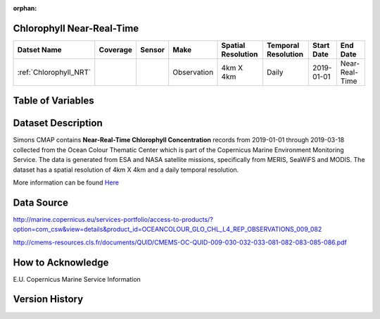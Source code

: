 :orphan:

.. _Here: http://cmems-resources.cls.fr/documents/QUID/CMEMS-OC-QUID-009-030-032-033-081-082-083-085-086.pdf

.. _Chlorophyll_NRT:



Chlorophyll Near-Real-Time
**************************

.. |globe| image:: /_static/catalog_thumbnails/globe.png
   :scale: 10%
   :align: middle
.. |sat| image:: /_static/catalog_thumbnails/satellite.png
   :scale: 10%
   :align: middle



+-------------------------------+----------+----------+-------------+------------------------+----------------------+--------------+--------------+
| Datset Name                   | Coverage | Sensor   |  Make       |  Spatial Resolution    | Temporal Resolution  |  Start Date  |  End Date    |
+===============================+==========+==========+=============+========================+======================+==============+==============+
| :ref:`Chlorophyll_NRT`        |  |globe| | |sat|    | Observation |        4km X 4km       |         Daily        |  2019-01-01  |Near-Real-Time|
+-------------------------------+----------+----------+-------------+------------------------+----------------------+--------------+--------------+

Table of Variables
******************

.. raw:: html

    <iframe src="../../_static/var_tables/Near-Real-Time%20CHL_OI/Near-Real-Time%20CHL_OI.html"  frameborder = 0 height = '200px' width="100%">></iframe>





Dataset Description
*******************

Simons CMAP contains **Near-Real-Time Chlorophyll Concentration** records from 2019-01-01 through 2019-03-18 collected from the Ocean Colour Thematic Center which is part of the Copernicus Marine Environment Monitoring Service. The data is generated from ESA and NASA satellite missions, specifically from MERIS, SeaWiFS and MODIS.
The dataset has a spatial resolution of 4km X 4km and a daily temporal resolution.


More information can be found Here_




Data Source
***********

http://marine.copernicus.eu/services-portfolio/access-to-products/?option=com_csw&view=details&product_id=OCEANCOLOUR_GLO_CHL_L4_REP_OBSERVATIONS_009_082

http://cmems-resources.cls.fr/documents/QUID/CMEMS-OC-QUID-009-030-032-033-081-082-083-085-086.pdf

How to Acknowledge
******************

E.U. Copernicus Marine Service Information

Version History
***************
